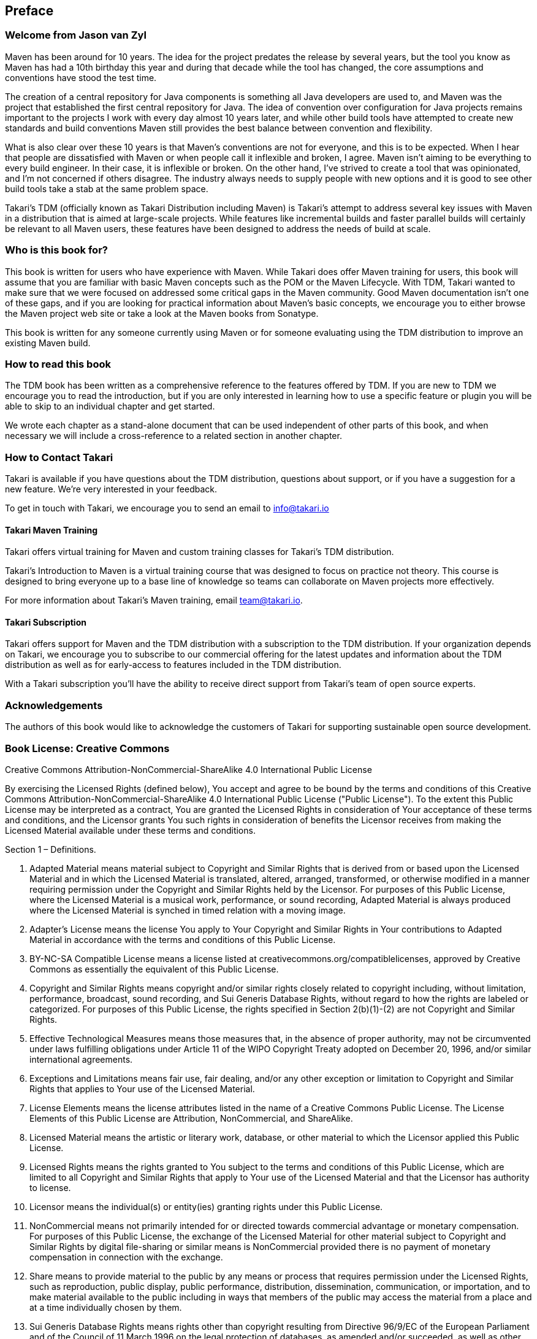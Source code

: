 == Preface

=== Welcome from Jason van Zyl

Maven has been around for 10 years. The idea for the project predates
the release by several years, but the tool you know as Maven has had a
10th birthday this year and during that decade while the tool has
changed, the core assumptions and conventions have stood the test
time.

The creation of a central repository for Java components is something
all Java developers are used to, and Maven was the project that
established the first central repository for Java. The idea of
convention over configuration for Java projects remains important to
the projects I work with every day almost 10 years later, and while
other build tools have attempted to create new standards and build
conventions Maven still provides the best balance between convention
and flexibility.

What is also clear over these 10 years is that Maven's conventions are
not for everyone, and this is to be expected. When I hear that people
are dissatisfied with Maven or when people call it inflexible and
broken, I agree. Maven isn't aiming to be everything to every build
engineer. In their case, it is inflexible or broken. On the other
hand, I've strived to create a tool that was opinionated, and I'm not
concerned if others disagree. The industry always needs to supply
people with new options and it is good to see other build tools take a
stab at the same problem space.

Takari's TDM (officially known as Takari Distribution including Maven)
is Takari's attempt to address several key issues with Maven in a
distribution that is aimed at large-scale projects. While features
like incremental builds and faster parallel builds will certainly be
relevant to all Maven users, these features have been designed to
address the needs of build at scale.

=== Who is this book for?

This book is written for users who have experience with Maven. While
Takari does offer Maven training for users, this book will assume that
you are familiar with basic Maven concepts such as the POM or the
Maven Lifecycle. With TDM, Takari wanted to make sure that we were
focused on addressed some critical gaps in the Maven community. Good
Maven documentation isn't one of these gaps, and if you are looking
for practical information about Maven's basic concepts, we encourage
you to either browse the Maven project web site or take a look at the
Maven books from Sonatype.

This book is written for any someone currently using Maven or for
someone evaluating using the TDM distribution to improve an existing
Maven build.

=== How to read this book

The TDM book has been written as a comprehensive reference to the
features offered by TDM. If you are new to TDM we encourage you to
read the introduction, but if you are only interested in learning how
to use a specific feature or plugin you will be able to skip to an
individual chapter and get started.

We wrote each chapter as a stand-alone document that can be used
independent of other parts of this book, and when necessary we will
include a cross-reference to a related section in another chapter.

=== How to Contact Takari

Takari is available if you have questions about the TDM distribution,
questions about support, or if you have a suggestion for a new
feature.  We're very interested in your feedback.

To get in touch with Takari, we encourage you to send an email to
info@takari.io

==== Takari Maven Training

Takari offers virtual training for Maven and custom training classes
for Takari's TDM distribution.

Takari's Introduction to Maven is a virtual training course that was
designed to focus on practice not theory. This course is designed to
bring everyone up to a base line of knowledge so teams can collaborate
on Maven projects more effectively.

For more information about Takari's Maven training, email
team@takari.io.

==== Takari Subscription

Takari offers support for Maven and the TDM distribution with a
subscription to the TDM distribution. If your organization depends on
Takari, we encourage you to subscribe to our commercial offering for
the latest updates and information about the TDM distribution as well
as for early-access to features included in the TDM distribution.

With a Takari subscription you'll have the ability to receive direct
support from Takari's team of open source experts.

=== Acknowledgements

The authors of this book would like to acknowledge the customers of
Takari for supporting sustainable open source development.

=== Book License: Creative Commons

Creative Commons Attribution-NonCommercial-ShareAlike 4.0
International Public License

By exercising the Licensed Rights (defined below), You accept and
agree to be bound by the terms and conditions of this Creative Commons
Attribution-NonCommercial-ShareAlike 4.0 International Public License
("Public License"). To the extent this Public License may be
interpreted as a contract, You are granted the Licensed Rights in
consideration of Your acceptance of these terms and conditions, and
the Licensor grants You such rights in consideration of benefits the
Licensor receives from making the Licensed Material available under
these terms and conditions.

Section 1 – Definitions.

a. Adapted Material means material subject to Copyright and Similar
Rights that is derived from or based upon the Licensed Material and in
which the Licensed Material is translated, altered, arranged,
transformed, or otherwise modified in a manner requiring permission
under the Copyright and Similar Rights held by the Licensor. For
purposes of this Public License, where the Licensed Material is a
musical work, performance, or sound recording, Adapted Material is
always produced where the Licensed Material is synched in timed
relation with a moving image.

b. Adapter's License means the license You apply to Your Copyright and
Similar Rights in Your contributions to Adapted Material in accordance
with the terms and conditions of this Public License.

c. BY-NC-SA Compatible License means a license listed at
creativecommons.org/compatiblelicenses, approved by Creative Commons
as essentially the equivalent of this Public License.

d. Copyright and Similar Rights means copyright and/or similar rights
closely related to copyright including, without limitation,
performance, broadcast, sound recording, and Sui Generis Database
Rights, without regard to how the rights are labeled or
categorized. For purposes of this Public License, the rights specified
in Section 2(b)(1)-(2) are not Copyright and Similar Rights.

e. Effective Technological Measures means those measures that, in the
absence of proper authority, may not be circumvented under laws
fulfilling obligations under Article 11 of the WIPO Copyright Treaty
adopted on December 20, 1996, and/or similar international agreements.

f. Exceptions and Limitations means fair use, fair dealing, and/or any
other exception or limitation to Copyright and Similar Rights that
applies to Your use of the Licensed Material.

g. License Elements means the license attributes listed in the name of
a Creative Commons Public License. The License Elements of this Public
License are Attribution, NonCommercial, and ShareAlike.

h. Licensed Material means the artistic or literary work, database, or
other material to which the Licensor applied this Public License.

i. Licensed Rights means the rights granted to You subject to the
terms and conditions of this Public License, which are limited to all
Copyright and Similar Rights that apply to Your use of the Licensed
Material and that the Licensor has authority to license.

j. Licensor means the individual(s) or entity(ies) granting rights
under this Public License.

k. NonCommercial means not primarily intended for or directed towards
commercial advantage or monetary compensation. For purposes of this
Public License, the exchange of the Licensed Material for other
material subject to Copyright and Similar Rights by digital
file-sharing or similar means is NonCommercial provided there is no
payment of monetary compensation in connection with the exchange.

l. Share means to provide material to the public by any means or
process that requires permission under the Licensed Rights, such as
reproduction, public display, public performance, distribution,
dissemination, communication, or importation, and to make material
available to the public including in ways that members of the public
may access the material from a place and at a time individually chosen
by them.

m. Sui Generis Database Rights means rights other than copyright
resulting from Directive 96/9/EC of the European Parliament and of the
Council of 11 March 1996 on the legal protection of databases, as
amended and/or succeeded, as well as other essentially equivalent
rights anywhere in the world.

n. You means the individual or entity exercising the Licensed Rights
under this Public License. Your has a corresponding meaning.

Section 2 – Scope.

a. License grant.

1. Subject to the terms and conditions of this Public License, the
Licensor hereby grants You a worldwide, royalty-free,
non-sublicensable, non-exclusive, irrevocable license to exercise the
Licensed Rights in the Licensed Material to:

A. reproduce and Share the Licensed Material, in whole or in part, for
NonCommercial purposes only; and

B. produce, reproduce, and Share Adapted Material for NonCommercial
purposes only.

2. Exceptions and Limitations. For the avoidance of doubt, where
Exceptions and Limitations apply to Your use, this Public License does
not apply, and You do not need to comply with its terms and
conditions.

3. Term. The term of this Public License is specified in Section 6(a).

4. Media and formats; technical modifications allowed. The Licensor
authorizes You to exercise the Licensed Rights in all media and
formats whether now known or hereafter created, and to make technical
modifications necessary to do so. The Licensor waives and/or agrees
not to assert any right or authority to forbid You from making
technical modifications necessary to exercise the Licensed Rights,
including technical modifications necessary to circumvent Effective
Technological Measures. For purposes of this Public License, simply
making modifications authorized by this Section 2(a)(4) never produces
Adapted Material.

5. Downstream recipients.

A. Offer from the Licensor – Licensed Material. Every recipient of the
Licensed Material automatically receives an offer from the Licensor to
exercise the Licensed Rights under the terms and conditions of this
Public License.

B. Additional offer from the Licensor – Adapted Material. Every
recipient of Adapted Material from You automatically receives an offer
from the Licensor to exercise the Licensed Rights in the Adapted
Material under the conditions of the Adapter’s License You apply.

C. No downstream restrictions. You may not offer or impose any
additional or different terms or conditions on, or apply any Effective
Technological Measures to, the Licensed Material if doing so restricts
exercise of the Licensed Rights by any recipient of the Licensed
Material.

6. No endorsement. Nothing in this Public License constitutes or may
be construed as permission to assert or imply that You are, or that
Your use of the Licensed Material is, connected with, or sponsored,
endorsed, or granted official status by, the Licensor or others
designated to receive attribution as provided in Section
3(a)(1)(A)(i).

b. Other rights.

1. Moral rights, such as the right of integrity, are not licensed
under this Public License, nor are publicity, privacy, and/or other
similar personality rights; however, to the extent possible, the
Licensor waives and/or agrees not to assert any such rights held by
the Licensor to the limited extent necessary to allow You to exercise
the Licensed Rights, but not otherwise.

2. Patent and trademark rights are not licensed under this Public
License.

3. To the extent possible, the Licensor waives any right to collect
royalties from You for the exercise of the Licensed Rights, whether
directly or through a collecting society under any voluntary or
waivable statutory or compulsory licensing scheme. In all other cases
the Licensor expressly reserves any right to collect such royalties,
including when the Licensed Material is used other than for
NonCommercial purposes.

Section 3 – License Conditions.

Your exercise of the Licensed Rights is expressly made subject to the
following conditions.

a. Attribution.

1. If You Share the Licensed Material (including in modified form),
You must:

A. retain the following if it is supplied by the Licensor with the
Licensed Material:

i. identification of the creator(s) of the Licensed Material and any
others designated to receive attribution, in any reasonable manner
requested by the Licensor (including by pseudonym if designated);

ii. a copyright notice;

iii. a notice that refers to this Public License;

iv. a notice that refers to the disclaimer of warranties;

v. a URI or hyperlink to the Licensed Material to the extent
reasonably practicable;

B. indicate if You modified the Licensed Material and retain an
indication of any previous modifications; and

C. indicate the Licensed Material is licensed under this Public
License, and include the text of, or the URI or hyperlink to, this
Public License.

2. You may satisfy the conditions in Section 3(a)(1) in any reasonable
manner based on the medium, means, and context in which You Share the
Licensed Material. For example, it may be reasonable to satisfy the
conditions by providing a URI or hyperlink to a resource that includes
the required information.

3. If requested by the Licensor, You must remove any of the
information required by Section 3(a)(1)(A) to the extent reasonably
practicable.

b. ShareAlike.

In addition to the conditions in Section 3(a), if You Share Adapted
Material You produce, the following conditions also apply.

1. The Adapter’s License You apply must be a Creative Commons license
with the same License Elements, this version or later, or a BY-NC-SA
Compatible License.

2. You must include the text of, or the URI or hyperlink to, the
Adapter's License You apply. You may satisfy this condition in any
reasonable manner based on the medium, means, and context in which You
Share Adapted Material.

3. You may not offer or impose any additional or different terms or
conditions on, or apply any Effective Technological Measures to,
Adapted Material that restrict exercise of the rights granted under
the Adapter's License You apply.

Section 4 – Sui Generis Database Rights.

Where the Licensed Rights include Sui Generis Database Rights that
apply to Your use of the Licensed Material:

a. for the avoidance of doubt, Section 2(a)(1) grants You the right to
extract, reuse, reproduce, and Share all or a substantial portion of
the contents of the database for NonCommercial purposes only;

b. if You include all or a substantial portion of the database
contents in a database in which You have Sui Generis Database Rights,
then the database in which You have Sui Generis Database Rights (but
not its individual contents) is Adapted Material, including for
purposes of Section 3(b); and

c. You must comply with the conditions in Section 3(a) if You Share
all or a substantial portion of the contents of the database.

For the avoidance of doubt, this Section 4 supplements and does not
replace Your obligations under this Public License where the Licensed
Rights include other Copyright and Similar Rights.

Section 5 – Disclaimer of Warranties and Limitation of Liability.

a. Unless otherwise separately undertaken by the Licensor, to the
extent possible, the Licensor offers the Licensed Material as-is and
as-available, and makes no representations or warranties of any kind
concerning the Licensed Material, whether express, implied, statutory,
or other. This includes, without limitation, warranties of title,
merchantability, fitness for a particular purpose, non-infringement,
absence of latent or other defects, accuracy, or the presence or
absence of errors, whether or not known or discoverable. Where
disclaimers of warranties are not allowed in full or in part, this
disclaimer may not apply to You.

b. To the extent possible, in no event will the Licensor be liable to
You on any legal theory (including, without limitation, negligence) or
otherwise for any direct, special, indirect, incidental,
consequential, punitive, exemplary, or other losses, costs, expenses,
or damages arising out of this Public License or use of the Licensed
Material, even if the Licensor has been advised of the possibility of
such losses, costs, expenses, or damages. Where a limitation of
liability is not allowed in full or in part, this limitation may not
apply to You.

c. The disclaimer of warranties and limitation of liability provided
above shall be interpreted in a manner that, to the extent possible,
most closely approximates an absolute disclaimer and waiver of all
liability.

Section 6 – Term and Termination.

a. This Public License applies for the term of the Copyright and
Similar Rights licensed here. However, if You fail to comply with this
Public License, then Your rights under this Public License terminate
automatically.

b. Where Your right to use the Licensed Material has terminated under
Section 6(a), it reinstates:

1. automatically as of the date the violation is cured, provided it is
cured within 30 days of Your discovery of the violation; or

2. upon express reinstatement by the Licensor.

For the avoidance of doubt, this Section 6(b) does not affect any
right the Licensor may have to seek remedies for Your violations of
this Public License.

c. For the avoidance of doubt, the Licensor may also offer the
Licensed Material under separate terms or conditions or stop
distributing the Licensed Material at any time; however, doing so will
not terminate this Public License.  d. Sections 1, 5, 6, 7, and 8
survive termination of this Public License.

Section 7 – Other Terms and Conditions.

a. The Licensor shall not be bound by any additional or different
terms or conditions communicated by You unless expressly agreed.

b. Any arrangements, understandings, or agreements regarding the
Licensed Material not stated herein are separate from and independent
of the terms and conditions of this Public License.

Section 8 – Interpretation.

a. For the avoidance of doubt, this Public License does not, and shall
not be interpreted to, reduce, limit, restrict, or impose conditions
on any use of the Licensed Material that could lawfully be made
without permission under this Public License.

b. To the extent possible, if any provision of this Public License is
deemed unenforceable, it shall be automatically reformed to the
minimum extent necessary to make it enforceable. If the provision
cannot be reformed, it shall be severed from this Public License
without affecting the enforceability of the remaining terms and
conditions.

c. No term or condition of this Public License will be waived and no
failure to comply consented to unless expressly agreed to by the
Licensor.

d. Nothing in this Public License constitutes or may be interpreted as
a limitation upon, or waiver of, any privileges and immunities that
apply to the Licensor or You, including from the legal processes of
any jurisdiction or authority.
